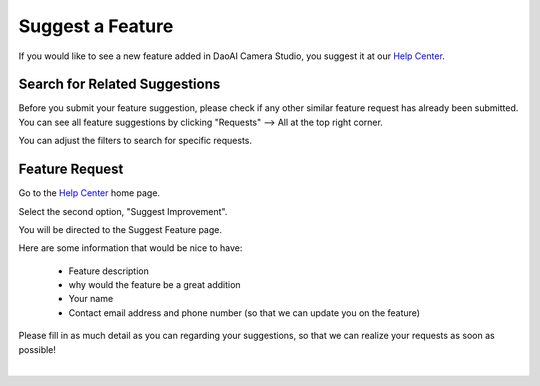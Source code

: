 Suggest a Feature
==================

If you would like to see a new feature added in DaoAI Camera Studio, you suggest it at our `Help Center <https://daoai.atlassian.net/servicedesk/customer/portals>`_. 

Search for Related Suggestions
-------------------------------

Before you submit your feature suggestion, please check if any other similar feature request has already been submitted.
You can see all feature suggestions by clicking "Requests" --> All at the top right corner.

.. image:: images/help_center_all_requests.png

.. image:: images/help_center_requests_list.png

You can adjust the filters to search for specific requests.

Feature Request
----------------

Go to the `Help Center <https://daoai.atlassian.net/servicedesk/customer/portals>`_ home page. 

Select the second option, "Suggest Improvement".

.. image:: images/help_center_suggest_improvement.png


You will be directed to the Suggest Feature page.

.. image:: images/help_center_feature_page.png

Here are some information that would be nice to have:

    - Feature description
    - why would the feature be a great addition
    - Your name
    - Contact email address and phone number (so that we can update you on the feature)


Please fill in as much detail as you can regarding your suggestions, so that we can realize your requests as soon as possible!

|